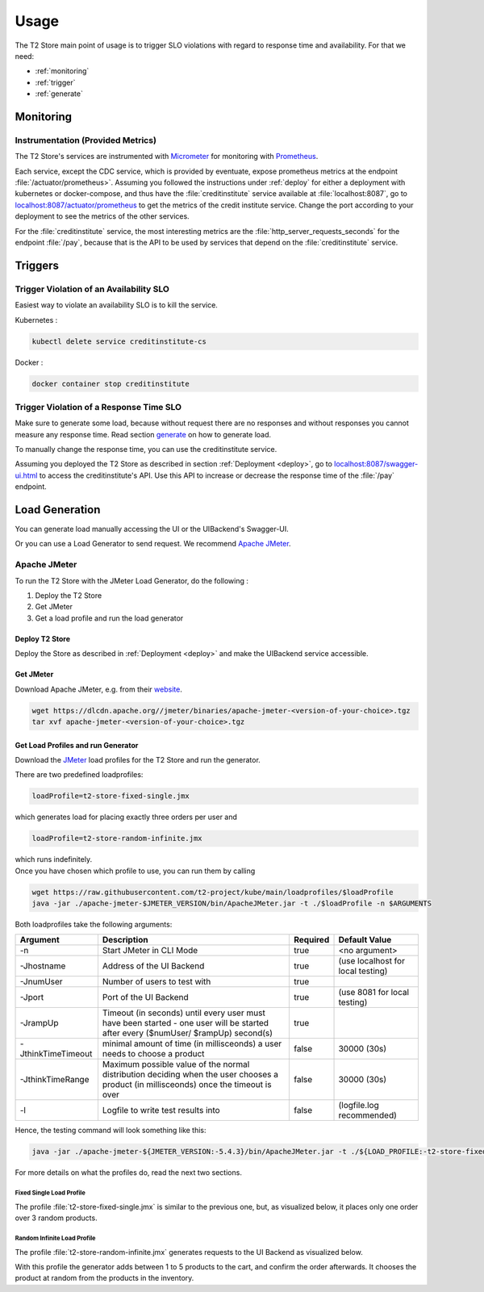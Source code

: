 .. _use:

======================
Usage
======================

The T2 Store main point of usage is to trigger SLO violations with regard to response time and availability.
For that we need:

- :ref:`monitoring`
- :ref:`trigger`
- :ref:`generate` 

.. _monitoring:

Monitoring
==========

Instrumentation (Provided Metrics)
----------------------------------

The T2 Store's services are instrumented with `Micrometer <https://micrometer.io/>`__ for monitoring with `Prometheus <https://prometheus.io/>`__. 

Each service, except the CDC service, which is provided by eventuate, expose prometheus metrics at the endpoint :file:`/actuator/prometheus>`.
Assuming you followed the instructions under :ref:`deploy` for either a deployment with kubernetes or docker-compose, and thus have the :file:`creditinstitute` service available at :file:`localhost:8087`, go to `<localhost:8087/actuator/prometheus>`__ to get the metrics of the credit institute service.
Change the port according to your deployment to see the metrics of the other services.

For the :file:`creditinstitute` service, the most interesting metrics are the :file:`http_server_requests_seconds` for the endpoint :file:`/pay`, because that is the API to be used by services that depend on the :file:`creditinstitute` service.


.. _trigger:

Triggers
==========

Trigger Violation of an Availability SLO
----------------------------------------------------

Easiest way to violate an availability SLO is to kill the service. 

Kubernetes : 

.. code-block:: sh
   
   kubectl delete service creditinstitute-cs

Docker :

.. code-block:: sh

   docker container stop creditinstitute


Trigger Violation of a Response Time SLO
----------------------------------------------------

Make sure to generate some load, because without request there are no responses and without responses you cannot measure any response time.
Read section `generate`_ on how to generate load.

To manually change the response time, you can use the creditinstitute service.

Assuming you deployed the T2 Store as described in section :ref:`Deployment  <deploy>`, go to `<localhost:8087/swagger-ui.html>`__ to access the creditinstitute's API.
Use this API to increase or decrease the response time of the :file:`/pay` endpoint.

.. _generate:

Load Generation
===============

You can generate load manually accessing the UI or the UIBackend's Swagger-UI.

Or you can use a Load Generator to send request.
We recommend `Apache JMeter <https://jmeter.apache.org/>`__.

Apache JMeter
-------------

To run the T2 Store with the JMeter Load Generator, do the following :

#. Deploy the T2 Store
#. Get JMeter
#. Get a load profile and run the load generator

Deploy T2 Store
~~~~~~~~~~~~~~~

Deploy the Store as described in :ref:`Deployment  <deploy>` and make the UIBackend service accessible.

Get JMeter
~~~~~~~~~~~~~~~

Download Apache JMeter, e.g. from their `website <https://jmeter.apache.org/download_jmeter.cgi>`__. 

.. code-block:: sh

   wget https://dlcdn.apache.org//jmeter/binaries/apache-jmeter-<version-of-your-choice>.tgz 
   tar xvf apache-jmeter-<version-of-your-choice>.tgz

Get Load Profiles and run Generator
~~~~~~~~~~~~~~~~~~~~~~~~~~~~~~~~~~~

Download the `JMeter <https://jmeter.apache.org/download_jmeter.cgi>`__ load profiles for the T2 Store and run the generator.

There are two predefined loadprofiles:

.. code-block:: sh

   loadProfile=t2-store-fixed-single.jmx 

which generates load for placing exactly three orders per user and

.. code-block:: sh

   loadProfile=t2-store-random-infinite.jmx 

| which runs indefinitely.
| Once you have chosen which profile to use, you can run them by calling

.. code-block:: sh

   wget https://raw.githubusercontent.com/t2-project/kube/main/loadprofiles/$loadProfile
   java -jar ./apache-jmeter-$JMETER_VERSION/bin/ApacheJMeter.jar -t ./$loadProfile -n $ARGUMENTS

Both loadprofiles take the following arguments:

==================== ======================================================================================================================================= ========== ======================================
 Argument             Description                                                                                                                             Required              Default Value
==================== ======================================================================================================================================= ========== ======================================
 -n                   Start JMeter in CLI Mode                                                                                                                 true                 <no argument>
 -Jhostname           Address of the UI Backend                                                                                                                true        (use localhost for local testing)
 -JnumUser            Number of users to test with                                                                                                             true
 -Jport               Port of the UI Backend                                                                                                                   true           (use 8081 for local testing)
 -JrampUp             Timeout (in seconds) until every user must have been started - one user will be started after every ($numUser/ $rampUp) second(s)        true
 -JthinkTimeTimeout   minimal amount of time (in millisceonds) a user needs to choose a product                                                                false                 30000 (30s)
 -JthinkTimeRange     Maximum possible value of the normal distribution deciding when the user chooses a product (in millisceonds) once the timeout is over    false                 30000 (30s)
 -l                   Logfile to write test results into                                                                                                       false          (logfile.log recommended)
==================== ======================================================================================================================================= ========== ======================================

Hence, the testing command will look something like this:

.. code-block:: sh

   java -jar ./apache-jmeter-${JMETER_VERSION:-5.4.3}/bin/ApacheJMeter.jar -t ./${LOAD_PROFILE:-t2-store-fixed-single.jmx} -n -Jhostname ${HOST:-localhost} -Jport ${UI_BACKEND_PORT:-8081} -JnumUser ${USERS:-100} -JrampUp ${RAMP_UP:-2} -JthinkTimeTimeout ${THINK_TIME_TIMEOUT:-30000} -JthinkTimeRange ${THINK_TIME_RANGE:-30000} -l ${LOGFILE:-logfile.log}

For more details on what the profiles do, read the next two sections.

Fixed Single Load Profile
"""""""""""""""""""""""""

The profile :file:`t2-store-fixed-single.jmx` is similar to the previous one, but, as visualized below, it places only one order over 3 random products.

.. image:: ../arch/figs/load_generator_single.jpg

Random Infinite Load Profile
""""""""""""""""""""""""""""

The profile :file:`t2-store-random-infinite.jmx` generates requests to the UI Backend as visualized below.

.. image:: ../arch/figs/load_generator.jpg

With this profile the generator adds between 1 to 5 products to the cart, and confirm the order afterwards.
It chooses the product at random from the products in the inventory.
